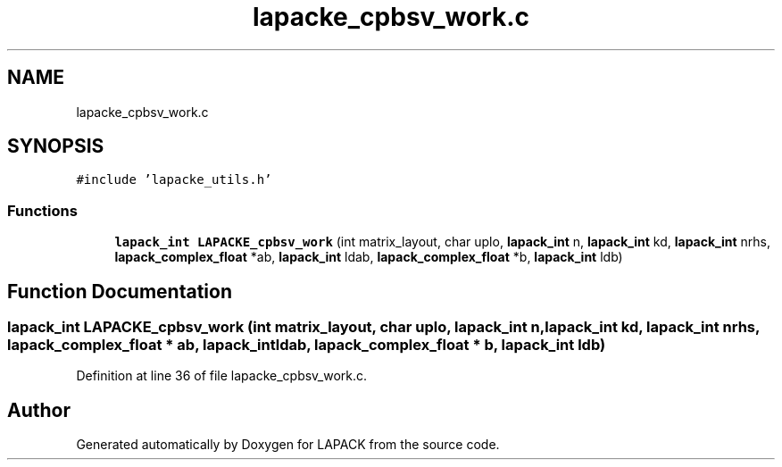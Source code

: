 .TH "lapacke_cpbsv_work.c" 3 "Tue Nov 14 2017" "Version 3.8.0" "LAPACK" \" -*- nroff -*-
.ad l
.nh
.SH NAME
lapacke_cpbsv_work.c
.SH SYNOPSIS
.br
.PP
\fC#include 'lapacke_utils\&.h'\fP
.br

.SS "Functions"

.in +1c
.ti -1c
.RI "\fBlapack_int\fP \fBLAPACKE_cpbsv_work\fP (int matrix_layout, char uplo, \fBlapack_int\fP n, \fBlapack_int\fP kd, \fBlapack_int\fP nrhs, \fBlapack_complex_float\fP *ab, \fBlapack_int\fP ldab, \fBlapack_complex_float\fP *b, \fBlapack_int\fP ldb)"
.br
.in -1c
.SH "Function Documentation"
.PP 
.SS "\fBlapack_int\fP LAPACKE_cpbsv_work (int matrix_layout, char uplo, \fBlapack_int\fP n, \fBlapack_int\fP kd, \fBlapack_int\fP nrhs, \fBlapack_complex_float\fP * ab, \fBlapack_int\fP ldab, \fBlapack_complex_float\fP * b, \fBlapack_int\fP ldb)"

.PP
Definition at line 36 of file lapacke_cpbsv_work\&.c\&.
.SH "Author"
.PP 
Generated automatically by Doxygen for LAPACK from the source code\&.
